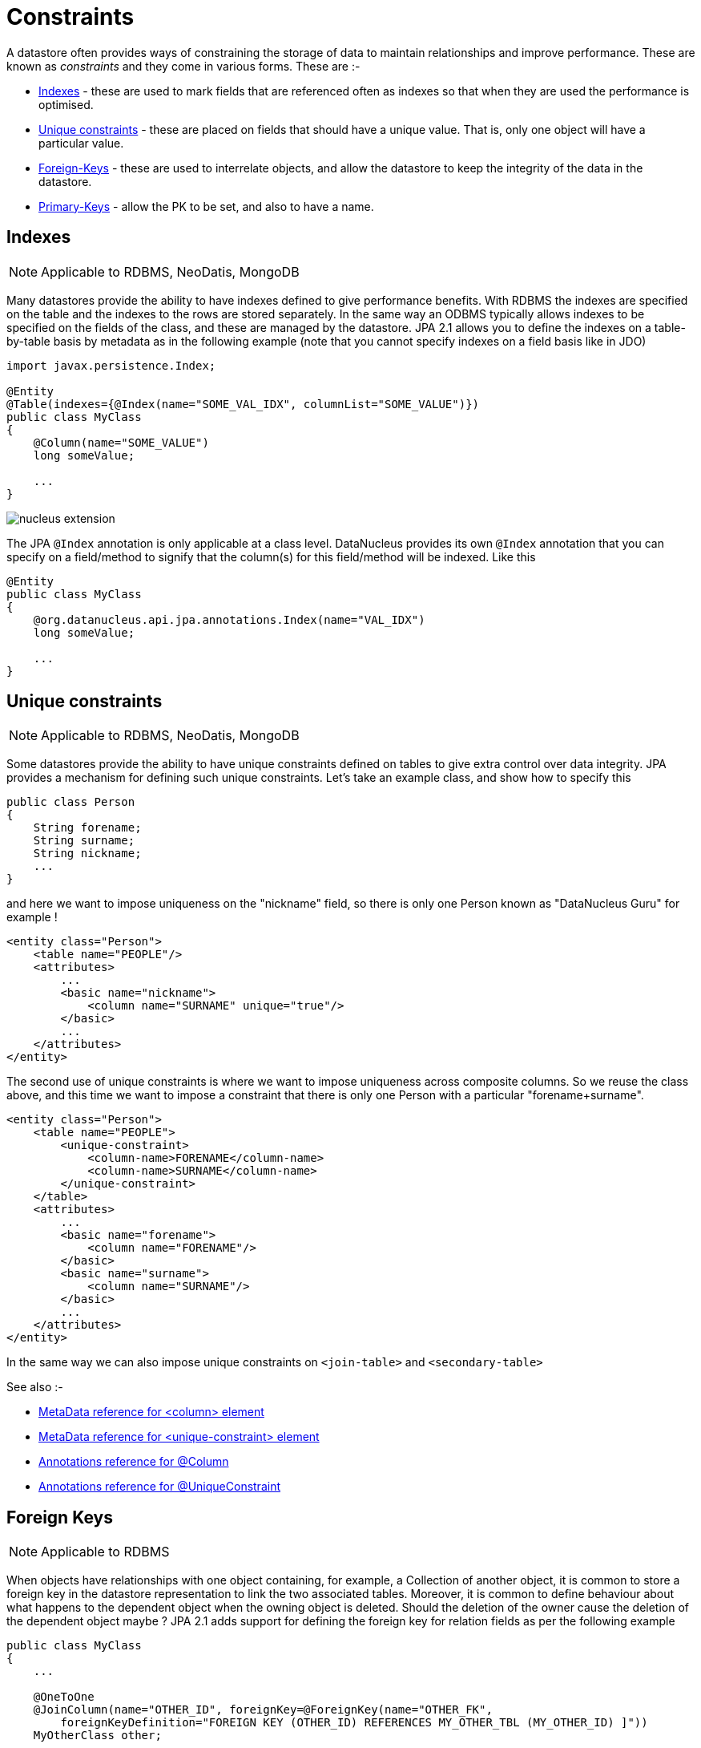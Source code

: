 [[constraints]]
= Constraints
:_basedir: ../
:_imagesdir: images/


A datastore often provides ways of constraining the storage of data to maintain relationships and improve performance. These are known as _constraints_ and they come in various forms. 
These are :-

* link:#index[Indexes] - these are used to mark fields that are referenced often as indexes so that when they are used the performance is optimised.
* link:#unique[Unique constraints] - these are placed on fields that should have a unique value. That is, only one object will have a particular value.
* link:#fk[Foreign-Keys] - these are used to interrelate objects, and allow the datastore to keep the integrity of the data in the datastore.
* link:#pk[Primary-Keys] - allow the PK to be set, and also to have a name.

[[index]]
== Indexes

NOTE: Applicable to RDBMS, NeoDatis, MongoDB

Many datastores provide the ability to have indexes defined to give performance benefits.
With RDBMS the indexes are specified on the table and the indexes to the rows are stored 
separately. In the same way an ODBMS typically allows indexes to be specified on the fields 
of the class, and these are managed by the datastore. JPA 2.1 allows you to define the indexes
on a table-by-table basis by metadata as in the following example (note that you cannot specify
indexes on a field basis like in JDO)

[source,java]
-----
import javax.persistence.Index;

@Entity
@Table(indexes={@Index(name="SOME_VAL_IDX", columnList="SOME_VALUE")})
public class MyClass
{
    @Column(name="SOME_VALUE")
    long someValue;

    ...
}
-----

image:../images/nucleus_extension.png[]

The JPA `@Index` annotation is only applicable at a class level. DataNucleus provides its own `@Index` annotation that you
can specify on a field/method to signify that the column(s) for this field/method will be indexed. Like this

[source,java]
-----
@Entity
public class MyClass
{
    @org.datanucleus.api.jpa.annotations.Index(name="VAL_IDX")
    long someValue;

    ...
}
-----


[[unique]]
== Unique constraints

NOTE: Applicable to RDBMS, NeoDatis, MongoDB

Some datastores provide the ability to have unique constraints defined on tables to give extra control over data integrity. 
JPA provides a mechanism for defining such unique constraints. Let's take an example class, and show how to specify this

[source,java]
-----
public class Person
{
    String forename;
    String surname;
    String nickname;
    ...
}
-----

and here we want to impose uniqueness on the "nickname" field, so there is only one Person known as "DataNucleus Guru" for example !

[source,xml]
-----
<entity class="Person">
    <table name="PEOPLE"/>
    <attributes>
        ...
        <basic name="nickname">
            <column name="SURNAME" unique="true"/>
        </basic>
        ...
    </attributes>
</entity>
-----

The second use of unique constraints is where we want to impose uniqueness across composite columns.
So we reuse the class above, and this time we want to impose a constraint that there is only one Person with a particular "forename+surname".

[source,xml]
-----
<entity class="Person">
    <table name="PEOPLE">
        <unique-constraint>
            <column-name>FORENAME</column-name>
            <column-name>SURNAME</column-name>
        </unique-constraint>
    </table>
    <attributes>
        ...
        <basic name="forename">
            <column name="FORENAME"/>
        </basic>
        <basic name="surname">
            <column name="SURNAME"/>
        </basic>
        ...
    </attributes>
</entity>
-----

In the same way we can also impose unique constraints on `<join-table>` and `<secondary-table>`

See also :-

* link:metadata_xml.html#column[MetaData reference for <column> element]
* link:metadata_xml.html#unique-constraint[MetaData reference for <unique-constraint> element]
* link:annotations.html#Column[Annotations reference for @Column]
* link:annotations.html#UniqueConstraint[Annotations reference for @UniqueConstraint]


[[fk]]
== Foreign Keys

NOTE: Applicable to RDBMS

When objects have relationships with one object containing, for example, a Collection of another object, it is common to store a foreign key 
in the datastore representation to link the two associated tables. Moreover, it is common to define behaviour about what happens to the dependent 
object when the owning object is deleted. Should the deletion of the owner cause the deletion of the dependent object maybe ? 
JPA 2.1 adds support for defining the foreign key for relation fields as per the following example

[source,java]
-----
public class MyClass
{
    ...

    @OneToOne
    @JoinColumn(name="OTHER_ID", foreignKey=@ForeignKey(name="OTHER_FK", 
        foreignKeyDefinition="FOREIGN KEY (OTHER_ID) REFERENCES MY_OTHER_TBL (MY_OTHER_ID) ]"))
    MyOtherClass other;

}
-----

Note that when you don't specify any foreign key the JPA provider is free to add the foreign keys that it considers are necessary.                


[[pk]]
== Primary Keys

NOTE: Applicable to RDBMS

In RDBMS datastores, it is accepted as good practice to have a primary key on all tables. You specify in other parts of the MetaData 
which fields are part of the primary key (if using application identity). Unfortunately JPA doesn't allow specification of the name of the primary key constraint, nor of whether
join tables are given a primary key constraint at all.


